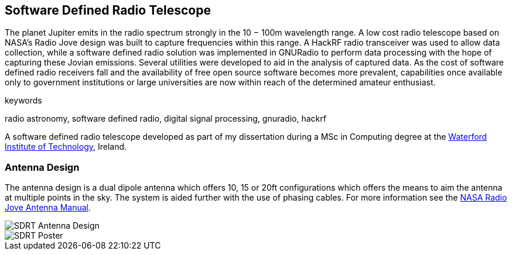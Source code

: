 == Software Defined Radio Telescope ==
The planet Jupiter emits in the radio spectrum strongly in the 10 − 100m wavelength range. A low cost radio telescope based on NASA’s Radio Jove design was built to capture frequencies within this range. A HackRF radio transceiver was used to allow data collection, while a software defined radio solution was implemented in GNURadio to perform data processing with the hope of capturing these Jovian emissions. Several utilities were developed to aid in the analysis of captured data. As the cost of software defined radio receivers fall and the availability of free open source software becomes more prevalent, capabilities once available only to government institutions or large universities are now within reach of the determined amateur enthusiast.

.keywords
radio astronomy, software defined radio, digital signal processing, gnuradio, hackrf

A software defined radio telescope developed as part of my dissertation during a MSc in Computing degree at the link:http://www.wit.ie[Waterford Institute of Technology], Ireland.

=== Antenna Design ===
The antenna design is a dual dipole antenna which offers 10, 15 or 20ft configurations which offers the means to
aim the antenna at multiple points in the sky. The system is aided further with the use of phasing cables. For
more information see the http://radiojove.gsfc.nasa.gov/telescope/ant_manual.pdf[NASA Radio Jove Antenna Manual].

image::http://davidkirwan.github.io/software_defined_radio_telescope/images/antenna_design.png[SDRT Antenna Design]
image::http://davidkirwan.github.io/software_defined_radio_telescope/images/poster.png[SDRT Poster]
